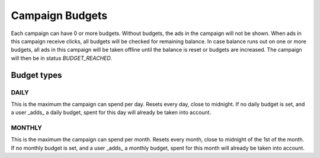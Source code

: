 .. index:: single: Campaign Budgets
.. _campaign_budgets_overview:

Campaign Budgets
================

Each campaign can have 0 or more budgets. Without budgets, the ads in the campaign will not be shown.
When ads in this campaign receive clicks, all budgets will be checked for remaining balance. In case balance
runs out on one or more budgets, all ads in this campaign will be taken offline until the balance is reset or
budgets are increased. The campaign will then be in status *BUDGET_REACHED*.

Budget types
------------

.. index:: pair: Campaign Budget; Daily
.. _campaign_budget_daily:

DAILY
"""""

This is the maximum the campaign can spend per day. Resets every day, close to midnight.
If no daily budget is set, and a user _adds_ a daily budget, spent for this day will already be taken into account.

.. index:: pair: Campaign Budget; Monthly
.. _campaign_budget_monthly:

MONTHLY
"""""""

This is the maximum the campaign can spend per month. Resets every month, close to midnight of the 1st of the month.
If no monthly budget is set, and a user _adds_ a monthly budget, spent for this month will already be taken into account.

